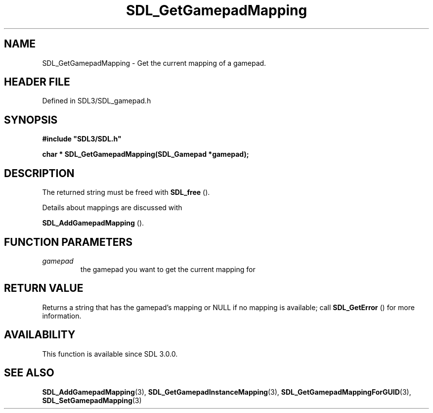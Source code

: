 .\" This manpage content is licensed under Creative Commons
.\"  Attribution 4.0 International (CC BY 4.0)
.\"   https://creativecommons.org/licenses/by/4.0/
.\" This manpage was generated from SDL's wiki page for SDL_GetGamepadMapping:
.\"   https://wiki.libsdl.org/SDL_GetGamepadMapping
.\" Generated with SDL/build-scripts/wikiheaders.pl
.\"  revision SDL-3.1.2-no-vcs
.\" Please report issues in this manpage's content at:
.\"   https://github.com/libsdl-org/sdlwiki/issues/new
.\" Please report issues in the generation of this manpage from the wiki at:
.\"   https://github.com/libsdl-org/SDL/issues/new?title=Misgenerated%20manpage%20for%20SDL_GetGamepadMapping
.\" SDL can be found at https://libsdl.org/
.de URL
\$2 \(laURL: \$1 \(ra\$3
..
.if \n[.g] .mso www.tmac
.TH SDL_GetGamepadMapping 3 "SDL 3.1.2" "Simple Directmedia Layer" "SDL3 FUNCTIONS"
.SH NAME
SDL_GetGamepadMapping \- Get the current mapping of a gamepad\[char46]
.SH HEADER FILE
Defined in SDL3/SDL_gamepad\[char46]h

.SH SYNOPSIS
.nf
.B #include \(dqSDL3/SDL.h\(dq
.PP
.BI "char * SDL_GetGamepadMapping(SDL_Gamepad *gamepad);
.fi
.SH DESCRIPTION
The returned string must be freed with 
.BR SDL_free
()\[char46]

Details about mappings are discussed with

.BR SDL_AddGamepadMapping
()\[char46]

.SH FUNCTION PARAMETERS
.TP
.I gamepad
the gamepad you want to get the current mapping for
.SH RETURN VALUE
Returns a string that has the gamepad's mapping or NULL if no mapping is
available; call 
.BR SDL_GetError
() for more information\[char46]

.SH AVAILABILITY
This function is available since SDL 3\[char46]0\[char46]0\[char46]

.SH SEE ALSO
.BR SDL_AddGamepadMapping (3),
.BR SDL_GetGamepadInstanceMapping (3),
.BR SDL_GetGamepadMappingForGUID (3),
.BR SDL_SetGamepadMapping (3)
